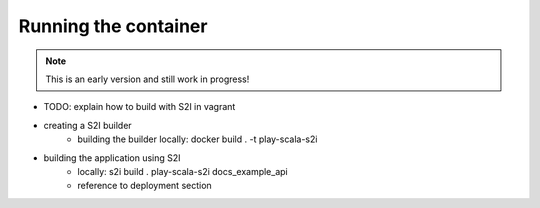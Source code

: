 Running the container
====================

.. note:: This is an early version and still work in progress!

* TODO: explain how to build with S2I in vagrant

* creating a S2I builder
    * building the builder locally: docker build . -t play-scala-s2i
* building the application using S2I
    * locally: s2i build . play-scala-s2i docs_example_api
    * reference to deployment section